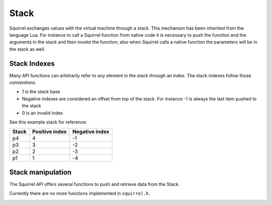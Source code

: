 Stack
=====

Squirrel exchanges values with the virtual machine through a stack.
This mechanism has been inherited from the language Lua.
For instance to call a Squirrel function from native code it is necessary to push the function and the arguments in the stack and then invoke the function;
also when Squirrel calls a native function the parameters will be in the stack as well.

Stack Indexes
-------------

Many API functions can arbitrarily refer to any element in the stack through an index. The stack indexes follow those conventions:

- 1 is the stack base
- Negative indexes are considered an offset from top of the stack. For instance -1 is always the last item pushed to the stack
- 0 is an invalid index

See this example stack for reference:

.. csv-table::
    :header: "Stack", "Positive index", "Negative index"

    "p4", "4", "-1"
    "p3", "3", "-2"
    "p2", "2", "-3"
    "p1", "1", "-4"

Stack manipulation
------------------

The Squirrel API offers several functions to push and retrieve data from the Stack.

Currently there are no more functions implemented in ``squirrel.h``.

.. _removefromstack:

.. cpp:function:: __int64 removeFromStack(HSquirrelVM* sqvm)

    :param HSquirrelVM* sqvm: the target vm

    pops the topmost item of the stack.
